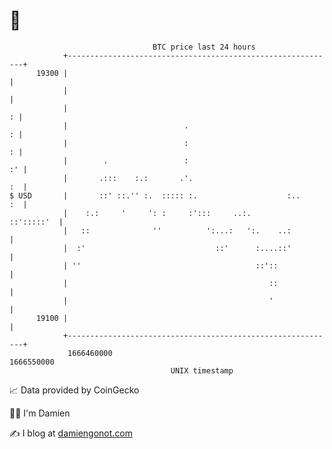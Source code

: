 * 👋

#+begin_example
                                   BTC price last 24 hours                    
               +------------------------------------------------------------+ 
         19300 |                                                            | 
               |                                                            | 
               |                                                          : | 
               |                          .                               : | 
               |                          :                               : | 
               |        .                 :                              :' | 
               |       .:::    :.:       .'.                             :  | 
   $ USD       |       ::' ::.'' :.  ::::: :.                    :..     :  | 
               |    :.:     '     ': :     :':::     ..:.        ::':::::'  | 
               |   ::              ''          ':...:   ':.    ..:          | 
               |  :'                             ::'      :....::'          | 
               | ''                                       ::'::             | 
               |                                             ::             | 
               |                                             '              | 
         19100 |                                                            | 
               +------------------------------------------------------------+ 
                1666460000                                        1666550000  
                                       UNIX timestamp                         
#+end_example
📈 Data provided by CoinGecko

🧑‍💻 I'm Damien

✍️ I blog at [[https://www.damiengonot.com][damiengonot.com]]
